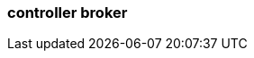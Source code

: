 === controller broker
:term-name: controller broker
:hover-text: A broker that manages operational metadata for a Redpanda cluster and ensures replicas are distributed among brokers. At any given time, one active controller exists in a cluster. If the controller fails, another broker is automatically elected as the controller. 
:category: Redpanda core
